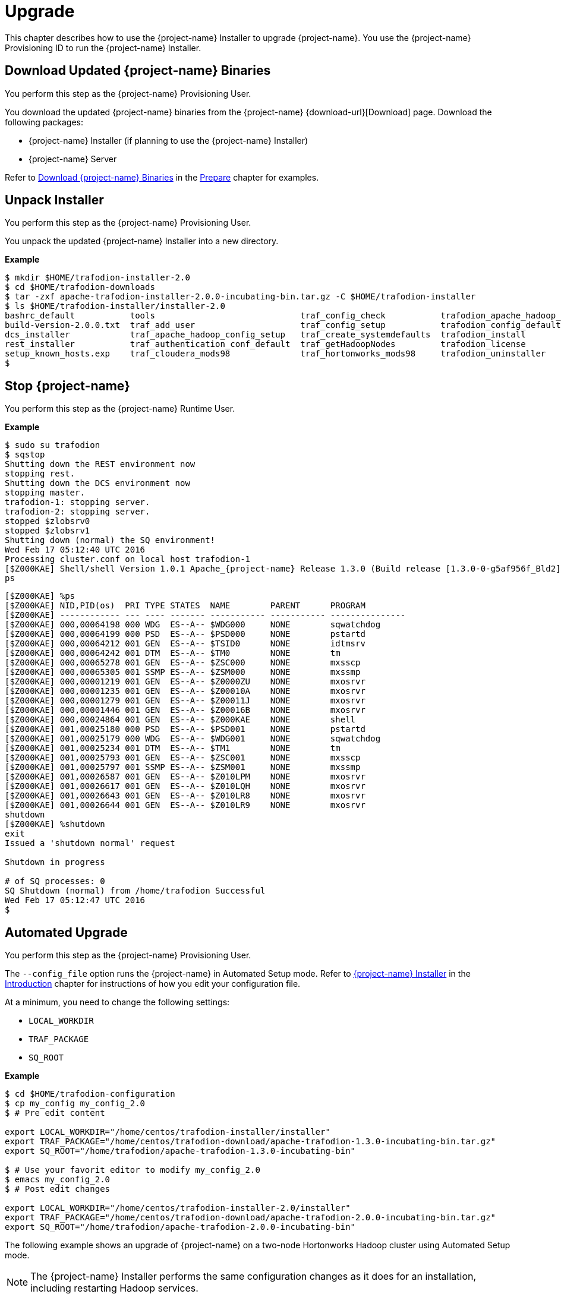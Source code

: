 ////
/**
* @@@ START COPYRIGHT @@@
*
* Licensed to the Apache Software Foundation (ASF) under one
* or more contributor license agreements.  See the NOTICE file
* distributed with this work for additional information
* regarding copyright ownership.  The ASF licenses this file
* to you under the Apache License, Version 2.0 (the
* "License"); you may not use this file except in compliance
* with the License.  You may obtain a copy of the License at
*
*   http://www.apache.org/licenses/LICENSE-2.0
*
* Unless required by applicable law or agreed to in writing,
* software distributed under the License is distributed on an
* "AS IS" BASIS, WITHOUT WARRANTIES OR CONDITIONS OF ANY
* KIND, either express or implied.  See the License for the
* specific language governing permissions and limitations
* under the License.
*
* @@@ END COPYRIGHT @@@
*/
////

[[upgrade]]
= Upgrade

This chapter describes how to use the {project-name} Installer to upgrade {project-name}. You use the {project-name} Provisioning ID
to run the {project-name} Installer.

[[upgraded-download-updated-trafodion-binaries]]
== Download Updated {project-name} Binaries

You perform this step as the {project-name} Provisioning User.

You download the updated {project-name} binaries from the {project-name} {download-url}[Download] page. 
Download the following packages:

* {project-name} Installer (if planning to use the {project-name} Installer)
* {project-name} Server

Refer to <<prepare-download-trafodion-binaries, Download {project-name} Binaries>> in the <<prepare,Prepare>> chapter for examples.


[[upgrade-unpack-installer]]
== Unpack Installer

You perform this step as the {project-name} Provisioning User.

You unpack the updated {project-name} Installer into a new directory.

*Example*

```
$ mkdir $HOME/trafodion-installer-2.0
$ cd $HOME/trafodion-downloads
$ tar -zxf apache-trafodion-installer-2.0.0-incubating-bin.tar.gz -C $HOME/trafodion-installer
$ ls $HOME/trafodion-installer/installer-2.0
bashrc_default           tools                             traf_config_check           trafodion_apache_hadoop_install  traf_package_setup
build-version-2.0.0.txt  traf_add_user                     traf_config_setup           trafodion_config_default         traf_setup
dcs_installer            traf_apache_hadoop_config_setup   traf_create_systemdefaults  trafodion_install                traf_sqconfig
rest_installer           traf_authentication_conf_default  traf_getHadoopNodes         trafodion_license                traf_start
setup_known_hosts.exp    traf_cloudera_mods98              traf_hortonworks_mods98     trafodion_uninstaller
$
```

[[upgrade-stop-tradodion]]
== Stop {project-name}
You perform this step as the {project-name} Runtime User.

*Example*

```
$ sudo su trafodion
$ sqstop
Shutting down the REST environment now
stopping rest.
Shutting down the DCS environment now
stopping master.
trafodion-1: stopping server.
trafodion-2: stopping server.
stopped $zlobsrv0
stopped $zlobsrv1
Shutting down (normal) the SQ environment!
Wed Feb 17 05:12:40 UTC 2016
Processing cluster.conf on local host trafodion-1
[$Z000KAE] Shell/shell Version 1.0.1 Apache_{project-name} Release 1.3.0 (Build release [1.3.0-0-g5af956f_Bld2], date 20160112_1927)
ps
```

<<<

```
[$Z000KAE] %ps
[$Z000KAE] NID,PID(os)  PRI TYPE STATES  NAME        PARENT      PROGRAM
[$Z000KAE] ------------ --- ---- ------- ----------- ----------- ---------------
[$Z000KAE] 000,00064198 000 WDG  ES--A-- $WDG000     NONE        sqwatchdog
[$Z000KAE] 000,00064199 000 PSD  ES--A-- $PSD000     NONE        pstartd
[$Z000KAE] 000,00064212 001 GEN  ES--A-- $TSID0      NONE        idtmsrv
[$Z000KAE] 000,00064242 001 DTM  ES--A-- $TM0        NONE        tm
[$Z000KAE] 000,00065278 001 GEN  ES--A-- $ZSC000     NONE        mxsscp
[$Z000KAE] 000,00065305 001 SSMP ES--A-- $ZSM000     NONE        mxssmp
[$Z000KAE] 000,00001219 001 GEN  ES--A-- $Z0000ZU    NONE        mxosrvr
[$Z000KAE] 000,00001235 001 GEN  ES--A-- $Z00010A    NONE        mxosrvr
[$Z000KAE] 000,00001279 001 GEN  ES--A-- $Z00011J    NONE        mxosrvr
[$Z000KAE] 000,00001446 001 GEN  ES--A-- $Z00016B    NONE        mxosrvr
[$Z000KAE] 000,00024864 001 GEN  ES--A-- $Z000KAE    NONE        shell
[$Z000KAE] 001,00025180 000 PSD  ES--A-- $PSD001     NONE        pstartd
[$Z000KAE] 001,00025179 000 WDG  ES--A-- $WDG001     NONE        sqwatchdog
[$Z000KAE] 001,00025234 001 DTM  ES--A-- $TM1        NONE        tm
[$Z000KAE] 001,00025793 001 GEN  ES--A-- $ZSC001     NONE        mxsscp
[$Z000KAE] 001,00025797 001 SSMP ES--A-- $ZSM001     NONE        mxssmp
[$Z000KAE] 001,00026587 001 GEN  ES--A-- $Z010LPM    NONE        mxosrvr
[$Z000KAE] 001,00026617 001 GEN  ES--A-- $Z010LQH    NONE        mxosrvr
[$Z000KAE] 001,00026643 001 GEN  ES--A-- $Z010LR8    NONE        mxosrvr
[$Z000KAE] 001,00026644 001 GEN  ES--A-- $Z010LR9    NONE        mxosrvr
shutdown
[$Z000KAE] %shutdown
exit
Issued a 'shutdown normal' request

Shutdown in progress

# of SQ processes: 0
SQ Shutdown (normal) from /home/trafodion Successful
Wed Feb 17 05:12:47 UTC 2016
$
```

<<<
[[upgrade-automated-upgrade]]
== Automated Upgrade

You perform this step as the {project-name} Provisioning User.

The `--config_file` option runs the {project-name} in Automated Setup mode. Refer to <<introduction-trafodion-installer,{project-name} Installer>>
in the <<introduction,Introduction>> chapter for instructions of how you edit your configuration file.

At a minimum, you need to change the following settings:

* `LOCAL_WORKDIR`
* `TRAF_PACKAGE`
* `SQ_ROOT`

*Example*

```
$ cd $HOME/trafodion-configuration
$ cp my_config my_config_2.0
$ # Pre edit content

export LOCAL_WORKDIR="/home/centos/trafodion-installer/installer"
export TRAF_PACKAGE="/home/centos/trafodion-download/apache-trafodion-1.3.0-incubating-bin.tar.gz"
export SQ_ROOT="/home/trafodion/apache-trafodion-1.3.0-incubating-bin"

$ # Use your favorit editor to modify my_config_2.0
$ emacs my_config_2.0
$ # Post edit changes

export LOCAL_WORKDIR="/home/centos/trafodion-installer-2.0/installer"
export TRAF_PACKAGE="/home/centos/trafodion-download/apache-trafodion-2.0.0-incubating-bin.tar.gz"
export SQ_ROOT="/home/trafodion/apache-trafodion-2.0.0-incubating-bin"
```

The following example shows an upgrade of {project-name} on a two-node Hortonworks Hadoop cluster using
Automated Setup mode.

NOTE: The {project-name} Installer performs the same configuration changes as it does for an installation,
including restarting Hadoop services.

*Example*

1. Run the updated {project-name} Installer using the modified my_config_2.0 file.
+
```
$ cd $HOME/trafodion-installer-2.0/installer
$ ./trafodion_install --config_file $HOME/trafodion-configuration/my_config_2.0
******************************
 TRAFODION INSTALLATION START
******************************

***INFO: Testing sudo access on node trafodion-1
***INFO: Testing sudo access on node trafodion-2
***INFO: Testing ssh on trafodion-1
***INFO: Testing ssh on trafodion-2
***INFO: Getting list of all hortonworks nodes
***INFO: Getting list of all hortonworks nodes
***INFO: hortonworks list of nodes:  trafodion-1 trafodion-2
***INFO: Testing ssh on trafodion-1
***INFO: Testing ssh on trafodion-2
***INFO: Testing sudo access on trafodion-1
***INFO: Testing sudo access on trafodion-2
***INFO: {project-name} scanner will not be run.
***DEBUG: trafodionFullName=trafodion_server-2.0.0.tgz
***INFO: {project-name} version = 2.0.0
***DEBUG: HBase's java_exec=/usr/jdk64/jdk1.7.0_67/bin/java

******************************
 TRAFODION SETUP
******************************

***INFO: Installing required RPM packages
***INFO: Starting {project-name} Package Setup (2016-02-17-05-33-29)
***INFO: Installing required packages
***INFO: Log file located in /var/log/trafodion
***INFO: ... pdsh on node trafodion-1
***INFO: ... pdsh on node trafodion-2
***INFO: Checking if log4cxx is installed ...
.
.
.
DcsMaster is not started. Please start DCS using 'dcsstart' command...

Process         Configured      Actual          Down
---------       ----------      ------          ----
DcsMaster       1               0               1
DcsServer       2               0               2
mxosrvr         8               8


You can monitor the SQ shell log file : /home/trafodion/apache-trafodion-2.0.0-incubating-bin/logs/sqmon.log


Startup time  0 hour(s) 1 minute(s) 9 second(s)
Apache {project-name} Conversational Interface 1.3.0
Copyright (c) 2015 Apache Software Foundation
>>Metadata Upgrade: started

Version Check: started
  Metadata is already at Version 1.1.
Version Check: done

Metadata Upgrade: done


--- SQL operation complete.
>>

End of MXCI Session

***INFO: Installation completed successfully.

*********************************
 TRAFODION INSTALLATION COMPLETE
*********************************

$
```

2. Switch to the {project-name} Runtime User and check the status of {project-name}.
+
```
$ sudo su - trafodion
$ sqcheck
Checking if processes are up.
Checking attempt: 1; user specified max: 2. Execution time in seconds: 0.

The SQ environment is up!


Process         Configured      Actual      Down
-------         ----------      ------      ----
DTM             2               2
RMS             4               4
MXOSRVR         8               8

$
```

{project-name} is now running on your Hadoop cluster. Please refer to the <<activate,Activate>> chapter for
basic instructions on how to verify the {project-name} management and how to perform basic management
operations.

<<<
[[upgrade-guided-upgrade]]
== Guided Upgrade

You perform this step as the {project-name} Provisioning User.

As in the case with an installation, the {project-name} Installer prompts you for the information you collected in the
<<prepare-gather-configuration-information, Gather Configuration Information>> step in the <<prepare,Prepare>> chapter.
Some of the prompts are populated with the current values.

export LOCAL_WORKDIR="/home/centos/trafodion-installer/installer"
export TRAF_PACKAGE="/home/centos/trafodion-download/apache-trafodion-1.3.0-incubating-bin.tar.gz"
export SQ_ROOT="/home/trafodion/apache-trafodion-1.3.0-incubating-bin"


The following example shows a guided upgrade of {project-name} on a two-node Cloudera Hadoop cluster.

*Example*

1. Run the updated {project-name} Installer in Guided Setup mode to perform the upgrade. Change information
at prompts as applicable.
+
```
$ cd $HOME/trafodion-installer-2.0/installer
$ ./trafodion_install 
******************************
 TRAFODION INSTALLATION START
******************************

***INFO: testing sudo access
***INFO: Log file located at /var/log/trafodion/trafodion_install_2016-02-17-08-15-33.log
***INFO: Config directory: /etc/trafodion
***INFO: Working directory: /usr/lib/trafodion

*******************************
 {project-name} Configuration Setup
*******************************

***INFO: Please press [Enter] to select defaults.

Enter trafodion password, default is [traf123]:
Enter list of nodes (blank separated), default []: trafodion-1.apache.org trafodion-2.apache.org
Specify location of Java 1.7.0_65 or higher (JDK), default is [/usr/java/jdk1.7.0_67-cloudera]:
Enter full path (including .tar or .tar.gz) of trafodion tar file []: /home/centos/trafodion-download/apache-trafodion-2.0.0-incubating-bin.tar.gz
Enter Hadoop admin username, default is [admin]:
Enter Hadoop admin password, default is [admin]:
Enter Hadoop external network URL:port (no 'http://' needed), default is []: trafodion-1.apache.org:7180
Enter HDFS username, default is [hdfs]:
Enter HBase username, default is [hbase]:
Enter HBase group, default is [hbase]:
Enter directory to install trafodion to, default is [/home/trafodion/apache-trafodion-1.3.0-incubating-bin]: /home/centos/apache-trafodion-2.0.0-incubating-bin
Start {project-name} after install (Y/N), default is Y:
Total number of client connections per node, default [16]: 8
Enable simple LDAP security (Y/N), default is N:
***INFO: Configuration file: /etc/trafodion/trafodion_config
***INFO: {project-name} configuration setup complete

************************************
 {project-name} Configuration File Check
************************************


***INFO: Testing sudo access on node trafodion-1
***INFO: Testing sudo access on node trafodion-2
***INFO: Testing ssh on trafodion-1
***INFO: Testing ssh on trafodion-2
***INFO: Getting list of all cloudera nodes
***INFO: Getting list of all cloudera nodes
***INFO: cloudera list of nodes:  trafodion-1 trafodion-2
***INFO: Testing ssh on trafodion-1
***INFO: Testing ssh on trafodion-2
***INFO: Testing sudo access on trafodion-1
***INFO: Testing sudo access on trafodion-2
***INFO: Checking cloudera Version
***INFO: nameOfVersion=cdh5.3.0
***INFO: HADOOP_PATH=/usr/lib/hbase/lib
***INFO: {project-name} scanner will not be run.
***DEBUG: trafodionFullName=trafodion_server-1.3.0.tgz
***INFO: {project-name} version = 1.3.0
***DEBUG: HBase's java_exec=/usr/java/jdk1.7.0_67-cloudera/bin/java

******************************
 TRAFODION SETUP
******************************

***INFO: Installing required RPM packages
***INFO: Starting {project-name} Package Setup (2016-02-17-08-16-11)
***INFO: Installing required packages
***INFO: Log file located in /var/log/trafodion
***INFO: ... pdsh on node trafodion-1
***INFO: ... pdsh on node trafodion-2
***INFO: Checking if log4cxx is installed ...
***INFO: Checking if sqlite is installed ...
***INFO: Checking if expect is installed ...
***INFO: Checking if perl-DBD-SQLite* is installed ...
***INFO: Checking if protobuf is installed ...
***INFO: Checking if xerces-c is installed ...
***INFO: Checking if perl-Params-Validate is installed ...
***INFO: Checking if perl-Time-HiRes is installed ...
***INFO: Checking if gzip is installed ...
***INFO: creating sqconfig file
***INFO: Reserving DCS ports

******************************
 TRAFODION MODS
******************************

***INFO: Cloudera installed will run traf_cloudera_mods98
***INFO: Detected JAVA version 1.7
***INFO: copying hbase-trx-cdh5_3-1.3.0.jar to all nodes
***INFO: Cloudera Manager is on trafodion-1
.
.
.
Zookeeper is listening on port 2181
DcsMaster is listening on port 23400

Process         Configured      Actual          Down
---------       ----------      ------          ----
DcsMaster       1               1
DcsServer       2               2
mxosrvr         8               8


You can monitor the SQ shell log file : /home/trafodion/apache-trafodion-2.0.0-incubating-bin/logs/sqmon.log


Startup time  0 hour(s) 1 minute(s) 9 second(s)
Apache {project-name} Conversational Interface 1.3.0
Copyright (c) 2015 Apache Software Foundation
>>

End of MXCI Session

***INFO: Installation completed successfully.

*********************************
 TRAFODION INSTALLATION COMPLETE
*********************************

$
```

2. Switch to the {project-name} Runtime User and check the status of {project-name}.
+
```
$ sudo su - trafodion
$ sqcheck
Checking if processes are up.
Checking attempt: 1; user specified max: 2. Execution time in seconds: 0.

The SQ environment is up!


Process         Configured      Actual      Down
-------         ----------      ------      ----
DTM             2               2
RMS             4               4
MXOSRVR         8               8

$
```

{project-name} is now running on your Hadoop cluster. Please refer to the <<activate,Activate>> chapter for
basic instructions on how to verify the {project-name} management and how to perform basic management
operations.


